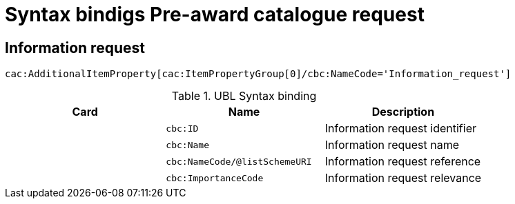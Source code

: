 = Syntax bindigs Pre-award catalogue request

== Information request  ==

`cac:AdditionalItemProperty[cac:ItemPropertyGroup[0]/cbc:NameCode='Information_request']`

.UBL Syntax binding
[cols="^,<,<",options="header"]
|===
|Card
|Name
|Description

|
|`cbc:ID`
|Information request identifier

|
|`cbc:Name`
|Information request name

|
|`cbc:NameCode/@listSchemeURI`
|Information request reference

|
|`cbc:ImportanceCode`
|Information request relevance

|====
